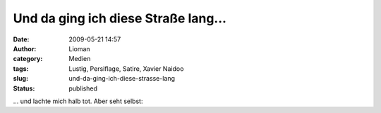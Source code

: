 Und da ging ich diese Straße lang...
####################################
:date: 2009-05-21 14:57
:author: Lioman
:category: Medien
:tags: Lustig, Persiflage, Satire, Xavier Naidoo
:slug: und-da-ging-ich-diese-strasse-lang
:status: published

... und lachte mich halb tot. Aber seht selbst:


